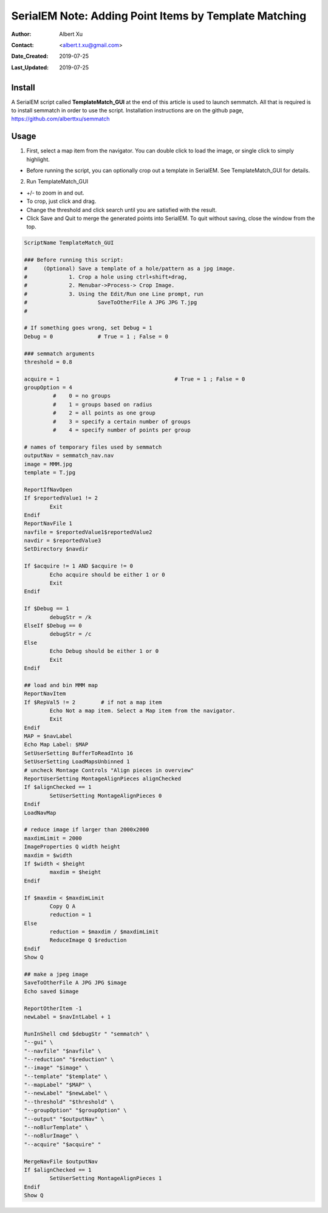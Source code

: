 
.. _SerialEM_Setup_Dummy:

SerialEM Note: Adding Point Items by Template Matching
======================================================

:Author: Albert Xu
:Contact: <albert.t.xu@gmail.com>
:Date_Created: 2019-07-25
:Last_Updated: 2019-07-25

.. glossary::

   Abstract
      This article describes a method of automatically picking points in SerialEM maps. Currently SerialEM does not have built-in functionality of adding points by correlation. However, SerialEM is now capable of running external Windows programs via the RunInShell script command, as well as merging in externally defined navigator items. This means that is it possible to use any external program to search for desirable points and add them to the navigator. As an example, I present a graphical tool called **semmatch** that uses cross-correlation based template matching. Hopefully in the future others will be inspired to implement their own methods and programs to improve the SerialEM user experience.

.. image:: ../images/template_match1.png
   :scale: 50 %

.. _install:

Install
--------------------

A SerialEM script called **TemplateMatch_GUI** at the end of this article is used to launch semmatch. All that is required is to install semmatch in order to use the script. Installation instructions are on the github page, https://github.com/alberttxu/semmatch

.. _usage:

Usage
------------------------------------------

1. First, select a map item from the navigator. You can double click to load the image, or single click to simply highlight.

- Before running the script, you can optionally crop out a template in SerialEM. See TemplateMatch_GUI for details.

2. Run TemplateMatch_GUI

|template_match2| |template_match3|

.. |template_match2| image:: ../images/template_match2.png
   :width: 45%

.. |template_match3| image:: ../images/template_match3.png
   :width: 45%

- +/- to zoom in and out.

- To crop, just click and drag.

- Change the threshold and click search until you are satisfied with the result.

- Click Save and Quit to merge the generated points into SerialEM. To quit without saving, close the window from the top.


.. code-block:: ruby

	ScriptName TemplateMatch_GUI

	### Before running this script:
	#     (Optional) Save a template of a hole/pattern as a jpg image.
	#             1. Crop a hole using ctrl+shift+drag,
	#             2. Menubar->Process-> Crop Image.
	#             3. Using the Edit/Run one Line prompt, run
	#                      SaveToOtherFile A JPG JPG T.jpg
	#

	# If something goes wrong, set Debug = 1
	Debug = 0              # True = 1 ; False = 0

	### semmatch arguments
	threshold = 0.8

	acquire = 1                                    # True = 1 ; False = 0
	groupOption = 4
		 #    0 = no groups
		 #    1 = groups based on radius
		 #    2 = all points as one group
		 #    3 = specify a certain number of groups
		 #    4 = specify number of points per group

	# names of temporary files used by semmatch
	outputNav = semmatch_nav.nav
	image = MMM.jpg
	template = T.jpg

	ReportIfNavOpen
	If $reportedValue1 != 2
		Exit
	Endif
	ReportNavFile 1
	navfile = $reportedValue1$reportedValue2
	navdir = $reportedValue3
	SetDirectory $navdir

	If $acquire != 1 AND $acquire != 0
		Echo acquire should be either 1 or 0
		Exit
	Endif

	If $Debug == 1
		debugStr = /k
	ElseIf $Debug == 0
		debugStr = /c
	Else
		Echo Debug should be either 1 or 0
		Exit
	Endif

	## load and bin MMM map
	ReportNavItem
	If $RepVal5 != 2        # if not a map item
		Echo Not a map item. Select a Map item from the navigator.
		Exit
	Endif
	MAP = $navLabel
	Echo Map Label: $MAP
	SetUserSetting BufferToReadInto 16
	SetUserSetting LoadMapsUnbinned 1
	# uncheck Montage Controls "Align pieces in overview"
	ReportUserSetting MontageAlignPieces alignChecked
	If $alignChecked == 1
		SetUserSetting MontageAlignPieces 0
	Endif
	LoadNavMap

	# reduce image if larger than 2000x2000
	maxdimLimit = 2000
	ImageProperties Q width height
	maxdim = $width
	If $width < $height
		maxdim = $height
	Endif

	If $maxdim < $maxdimLimit
		Copy Q A
		reduction = 1
	Else
		reduction = $maxdim / $maxdimLimit
		ReduceImage Q $reduction
	Endif
	Show Q

	## make a jpeg image
	SaveToOtherFile A JPG JPG $image
	Echo saved $image

	ReportOtherItem -1
	newLabel = $navIntLabel + 1

	RunInShell cmd $debugStr " "semmatch" \
	"--gui" \
	"--navfile" "$navfile" \
	"--reduction" "$reduction" \
	"--image" "$image" \
	"--template" "$template" \
	"--mapLabel" "$MAP" \
	"--newLabel" "$newLabel" \
	"--threshold" "$threshold" \
	"--groupOption" "$groupOption" \
	"--output" "$outputNav" \
	"--noBlurTemplate" \
	"--noBlurImage" \
	"--acquire" "$acquire" "

	MergeNavFile $outputNav
	If $alignChecked == 1
		SetUserSetting MontageAlignPieces 1
	Endif
	Show Q
